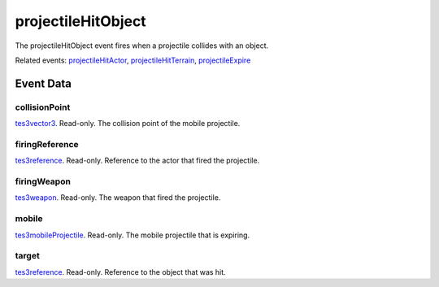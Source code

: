 projectileHitObject
====================================================================================================

The projectileHitObject event fires when a projectile collides with an object.

Related events: `projectileHitActor`_, `projectileHitTerrain`_, `projectileExpire`_

Event Data
----------------------------------------------------------------------------------------------------

collisionPoint
~~~~~~~~~~~~~~~~~~~~~~~~~~~~~~~~~~~~~~~~~~~~~~~~~~~~~~~~~~~~~~~~~~~~~~~~~~~~~~~~~~~~~~~~~~~~~~~~~~~~

`tes3vector3`_. Read-only. The collision point of the mobile projectile.

firingReference
~~~~~~~~~~~~~~~~~~~~~~~~~~~~~~~~~~~~~~~~~~~~~~~~~~~~~~~~~~~~~~~~~~~~~~~~~~~~~~~~~~~~~~~~~~~~~~~~~~~~

`tes3reference`_. Read-only. Reference to the actor that fired the projectile.

firingWeapon
~~~~~~~~~~~~~~~~~~~~~~~~~~~~~~~~~~~~~~~~~~~~~~~~~~~~~~~~~~~~~~~~~~~~~~~~~~~~~~~~~~~~~~~~~~~~~~~~~~~~

`tes3weapon`_. Read-only. The weapon that fired the projectile.

mobile
~~~~~~~~~~~~~~~~~~~~~~~~~~~~~~~~~~~~~~~~~~~~~~~~~~~~~~~~~~~~~~~~~~~~~~~~~~~~~~~~~~~~~~~~~~~~~~~~~~~~

`tes3mobileProjectile`_. Read-only. The mobile projectile that is expiring.

target
~~~~~~~~~~~~~~~~~~~~~~~~~~~~~~~~~~~~~~~~~~~~~~~~~~~~~~~~~~~~~~~~~~~~~~~~~~~~~~~~~~~~~~~~~~~~~~~~~~~~

`tes3reference`_. Read-only. Reference to the object that was hit.

.. _`projectileExpire`: ../../lua/event/projectileExpire.html
.. _`projectileHitActor`: ../../lua/event/projectileHitActor.html
.. _`projectileHitTerrain`: ../../lua/event/projectileHitTerrain.html
.. _`tes3mobileProjectile`: ../../lua/type/tes3mobileProjectile.html
.. _`tes3reference`: ../../lua/type/tes3reference.html
.. _`tes3vector3`: ../../lua/type/tes3vector3.html
.. _`tes3weapon`: ../../lua/type/tes3weapon.html
